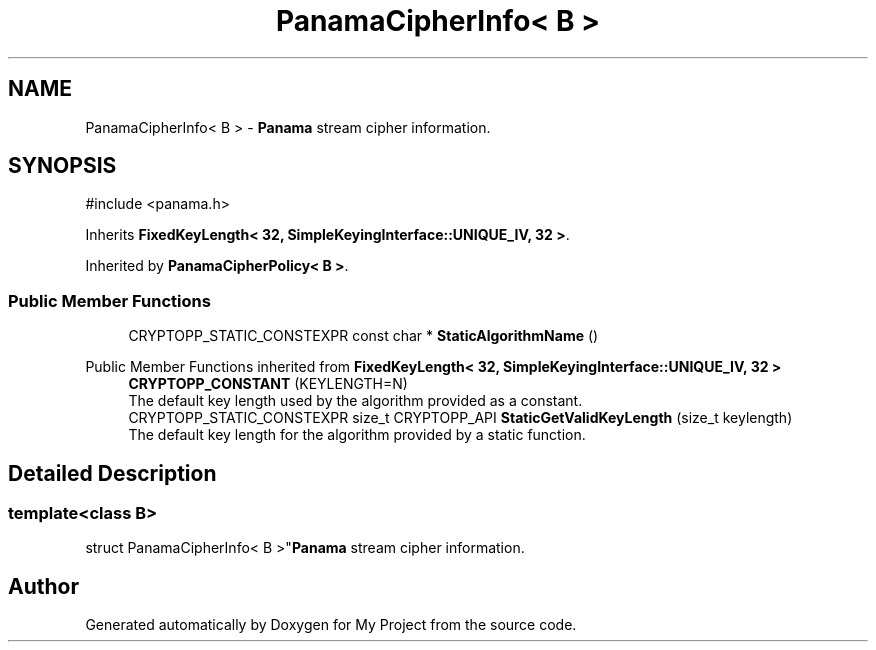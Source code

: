 .TH "PanamaCipherInfo< B >" 3 "My Project" \" -*- nroff -*-
.ad l
.nh
.SH NAME
PanamaCipherInfo< B > \- \fBPanama\fP stream cipher information\&.  

.SH SYNOPSIS
.br
.PP
.PP
\fR#include <panama\&.h>\fP
.PP
Inherits \fBFixedKeyLength< 32, SimpleKeyingInterface::UNIQUE_IV, 32 >\fP\&.
.PP
Inherited by \fBPanamaCipherPolicy< B >\fP\&.
.SS "Public Member Functions"

.in +1c
.ti -1c
.RI "CRYPTOPP_STATIC_CONSTEXPR const char * \fBStaticAlgorithmName\fP ()"
.br
.in -1c

Public Member Functions inherited from \fBFixedKeyLength< 32, SimpleKeyingInterface::UNIQUE_IV, 32 >\fP
.in +1c
.ti -1c
.RI "\fBCRYPTOPP_CONSTANT\fP (KEYLENGTH=N)"
.br
.RI "The default key length used by the algorithm provided as a constant\&. "
.ti -1c
.RI "CRYPTOPP_STATIC_CONSTEXPR size_t CRYPTOPP_API \fBStaticGetValidKeyLength\fP (size_t keylength)"
.br
.RI "The default key length for the algorithm provided by a static function\&. "
.in -1c
.SH "Detailed Description"
.PP 

.SS "template<class B>
.br
struct PanamaCipherInfo< B >"\fBPanama\fP stream cipher information\&. 

.SH "Author"
.PP 
Generated automatically by Doxygen for My Project from the source code\&.
